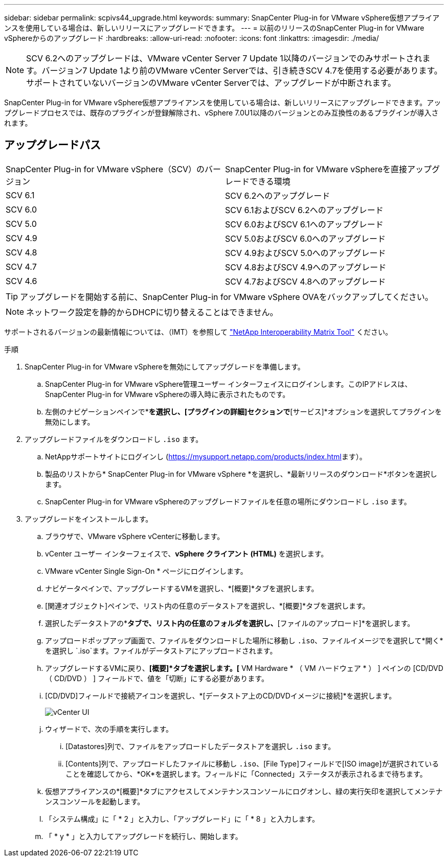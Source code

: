 ---
sidebar: sidebar 
permalink: scpivs44_upgrade.html 
keywords:  
summary: SnapCenter Plug-in for VMware vSphere仮想アプライアンスを使用している場合は、新しいリリースにアップグレードできます。 
---
= 以前のリリースのSnapCenter Plug-in for VMware vSphereからのアップグレード
:hardbreaks:
:allow-uri-read: 
:nofooter: 
:icons: font
:linkattrs: 
:imagesdir: ./media/



NOTE: SCV 6.2へのアップグレードは、VMware vCenter Server 7 Update 1以降のバージョンでのみサポートされます。バージョン7 Update 1より前のVMware vCenter Serverでは、引き続きSCV 4.7を使用する必要があります。サポートされていないバージョンのVMware vCenter Serverでは、アップグレードが中断されます。

SnapCenter Plug-in for VMware vSphere仮想アプライアンスを使用している場合は、新しいリリースにアップグレードできます。アップグレードプロセスでは、既存のプラグインが登録解除され、vSphere 7.0U1以降のバージョンとのみ互換性のあるプラグインが導入されます。



== アップグレードパス

|===


| SnapCenter Plug-in for VMware vSphere（SCV）のバージョン | SnapCenter Plug-in for VMware vSphereを直接アップグレードできる環境 


| SCV 6.1 | SCV 6.2へのアップグレード 


| SCV 6.0 | SCV 6.1およびSCV 6.2へのアップグレード 


| SCV 5.0 | SCV 6.0およびSCV 6.1へのアップグレード 


| SCV 4.9 | SCV 5.0およびSCV 6.0へのアップグレード 


| SCV 4.8 | SCV 4.9およびSCV 5.0へのアップグレード 


| SCV 4.7 | SCV 4.8およびSCV 4.9へのアップグレード 


| SCV 4.6 | SCV 4.7およびSCV 4.8へのアップグレード 
|===

TIP: アップグレードを開始する前に、SnapCenter Plug-in for VMware vSphere OVAをバックアップしてください。


NOTE: ネットワーク設定を静的からDHCPに切り替えることはできません。

サポートされるバージョンの最新情報については、（IMT）を参照して https://imt.netapp.com/matrix/imt.jsp?components=134348;&solution=1517&isHWU&src=IMT["NetApp Interoperability Matrix Tool"^] ください。

.手順
. SnapCenter Plug-in for VMware vSphereを無効にしてアップグレードを準備します。
+
.. SnapCenter Plug-in for VMware vSphere管理ユーザー インターフェイスにログインします。このIPアドレスは、SnapCenter Plug-in for VMware vSphereの導入時に表示されたものです。
.. 左側のナビゲーションペインで*[設定]*を選択し、[プラグインの詳細]セクションで*[サービス]*オプションを選択してプラグインを無効にします。


. アップグレードファイルをダウンロードし `.iso` ます。
+
.. NetAppサポートサイトにログインし (https://mysupport.netapp.com/products/index.html[]ます）。
.. 製品のリストから* SnapCenter Plug-in for VMware vSphere *を選択し、*最新リリースのダウンロード*ボタンを選択します。
.. SnapCenter Plug-in for VMware vSphereのアップグレードファイルを任意の場所にダウンロードし `.iso` ます。


. アップグレードをインストールします。
+
.. ブラウザで、VMware vSphere vCenterに移動します。
.. vCenter ユーザー インターフェイスで、*vSphere クライアント (HTML)* を選択します。
.. VMware vCenter Single Sign-On * ページにログインします。
.. ナビゲータペインで、アップグレードするVMを選択し、*[概要]*タブを選択します。
.. [関連オブジェクト]ペインで、リスト内の任意のデータストアを選択し、*[概要]*タブを選択します。
.. 選択したデータストアの*[ファイル]*タブで、リスト内の任意のフォルダを選択し、*[ファイルのアップロード]*を選択します。
.. アップロードポップアップ画面で、ファイルをダウンロードした場所に移動し `.iso`、ファイルイメージでを選択して*開く*を選択し `.iso`ます。ファイルがデータストアにアップロードされます。
.. アップグレードするVMに戻り、*[概要]*タブを選択します。[* VM Hardware * （ VM ハードウェア * ） ] ペインの [CD/DVD （ CD/DVD ） ] フィールドで、値を「切断」にする必要があります。
.. [CD/DVD]フィールドで接続アイコンを選択し、*[データストア上のCD/DVDイメージに接続]*を選択します。
+
image:scpivs44_image42.png["vCenter UI"]

.. ウィザードで、次の手順を実行します。
+
... [Datastores]列で、ファイルをアップロードしたデータストアを選択し `.iso` ます。
... [Contents]列で、アップロードしたファイルに移動し `.iso`、[File Type]フィールドで[ISO image]が選択されていることを確認してから、*OK*を選択します。フィールドに「Connected」ステータスが表示されるまで待ちます。


.. 仮想アプライアンスの*[概要]*タブにアクセスしてメンテナンスコンソールにログオンし、緑の実行矢印を選択してメンテナンスコンソールを起動します。
.. 「システム構成」に「 * 2 」と入力し、「アップグレード」に「 * 8 」と入力します。
.. 「 * y * 」と入力してアップグレードを続行し、開始します。




